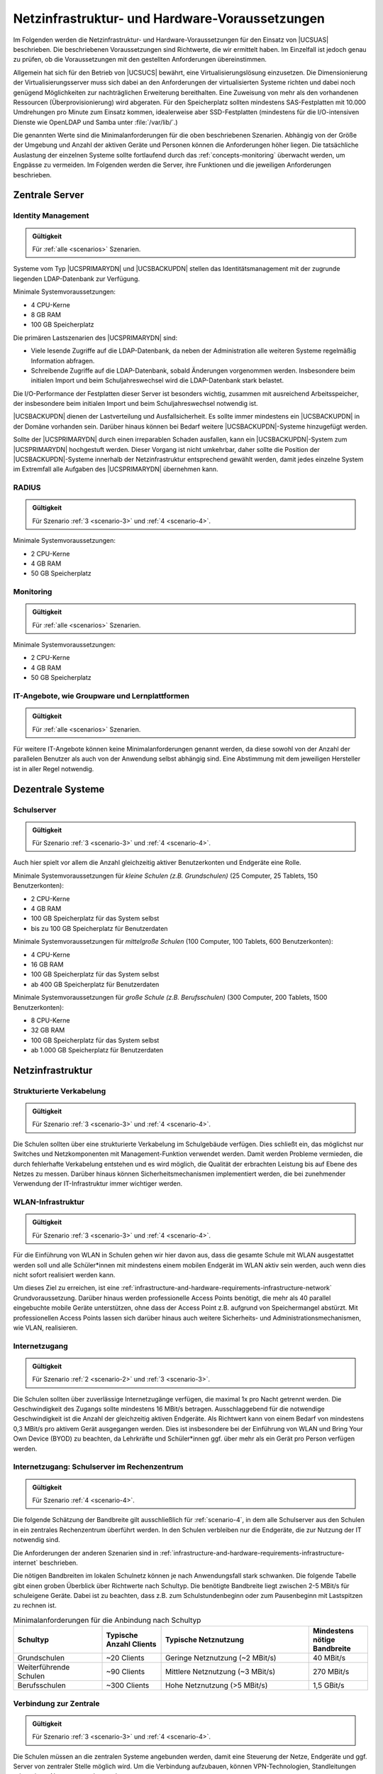 .. SPDX-FileCopyrightText: 2021-2023 Univention GmbH
..
.. SPDX-License-Identifier: AGPL-3.0-only

.. _infrastructure-and-hardware-requirements:

***********************************************
Netzinfrastruktur- und Hardware-Voraussetzungen
***********************************************

Im Folgenden werden die Netzinfrastruktur- und Hardware-Voraussetzungen für den
Einsatz von |UCSUAS| beschrieben. Die beschriebenen Voraussetzungen sind
Richtwerte, die wir ermittelt haben. Im Einzelfall ist jedoch genau zu prüfen,
ob die Voraussetzungen mit den gestellten Anforderungen übereinstimmen.

Allgemein hat sich für den Betrieb von |UCSUCS| bewährt, eine
Virtualisierungslösung einzusetzen. Die Dimensionierung der
Virtualisierungsserver muss sich dabei an den Anforderungen der virtualisierten
Systeme richten und dabei noch genügend Möglichkeiten zur nachträglichen
Erweiterung bereithalten. Eine Zuweisung von mehr als den vorhandenen Ressourcen
(Überprovisionierung) wird abgeraten. Für den Speicherplatz sollten mindestens
SAS-Festplatten mit 10.000 Umdrehungen pro Minute zum Einsatz kommen,
idealerweise aber SSD-Festplatten (mindestens für die I/O-intensiven Dienste wie
OpenLDAP und Samba unter :file:`/var/lib/`.)

Die genannten Werte sind die Minimalanforderungen für die oben beschriebenen
Szenarien. Abhängig von der Größe der Umgebung und Anzahl der aktiven Geräte und
Personen können die Anforderungen höher liegen. Die tatsächliche Auslastung der
einzelnen Systeme sollte fortlaufend durch das :ref:`concepts-monitoring`
überwacht werden, um Engpässe zu vermeiden. Im Folgenden werden die Server, ihre
Funktionen und die jeweiligen Anforderungen beschrieben.

.. _infrastructure-and-hardware-requirements-servers:

Zentrale Server
===============

.. _infrastructure-and-hardware-requirements-servers-primary-directory-node:

Identity Management
-------------------

.. admonition:: Gültigkeit

   Für :ref:`alle <scenarios>` Szenarien.

Systeme vom Typ |UCSPRIMARYDN| und |UCSBACKUPDN| stellen das
Identitätsmanagement mit der zugrunde liegenden LDAP-Datenbank zur Verfügung.

Minimale Systemvoraussetzungen:

* 4 CPU-Kerne

* 8 GB RAM

* 100 GB Speicherplatz

Die primären Lastszenarien des |UCSPRIMARYDN| sind:

* Viele lesende Zugriffe auf die LDAP-Datenbank, da neben der Administration
  alle weiteren Systeme regelmäßig Information abfragen.

* Schreibende Zugriffe auf die LDAP-Datenbank, sobald Änderungen vorgenommen
  werden. Insbesondere beim initialen Import und beim Schuljahreswechsel wird
  die LDAP-Datenbank stark belastet.

Die I/O-Performance der Festplatten dieser Server ist besonders wichtig,
zusammen mit ausreichend Arbeitsspeicher, der insbesondere beim initialen Import
und beim Schuljahreswechsel notwendig ist.

|UCSBACKUPDN| dienen der Lastverteilung und Ausfallsicherheit. Es sollte immer
mindestens ein |UCSBACKUPDN| in der Domäne vorhanden sein. Darüber hinaus können
bei Bedarf weitere |UCSBACKUPDN|-Systeme hinzugefügt werden.

Sollte der |UCSPRIMARYDN| durch einen irreparablen Schaden ausfallen, kann ein
|UCSBACKUPDN|-System zum |UCSPRIMARYDN| hochgestuft werden. Dieser Vorgang ist
nicht umkehrbar, daher sollte die Position der |UCSBACKUPDN|-Systeme innerhalb
der Netzinfrastruktur entsprechend gewählt werden, damit jedes einzelne System
im Extremfall alle Aufgaben des |UCSPRIMARYDN| übernehmen kann.

.. _infrastructure-and-hardware-requirements-servers-radius:

RADIUS
------

.. admonition:: Gültigkeit

   Für Szenario :ref:`3 <scenario-3>` und :ref:`4 <scenario-4>`.

Minimale Systemvoraussetzungen:

* 2 CPU-Kerne

* 4 GB RAM

* 50 GB Speicherplatz

.. _infrastructure-and-hardware-requirements-servers-monitoring:

Monitoring
----------

.. admonition:: Gültigkeit

   Für :ref:`alle <scenarios>` Szenarien.

Minimale Systemvoraussetzungen:

* 2 CPU-Kerne

* 4 GB RAM

* 50 GB Speicherplatz

.. _infrastructure-and-hardware-requirements-servers-replica-directory-node:

IT-Angebote, wie Groupware und Lernplattformen
----------------------------------------------

.. admonition:: Gültigkeit

   Für :ref:`alle <scenarios>` Szenarien.

Für weitere IT-Angebote können keine Minimalanforderungen genannt werden, da
diese sowohl von der Anzahl der parallelen Benutzer als auch von der Anwendung
selbst abhängig sind. Eine Abstimmung mit dem jeweiligen Hersteller ist in aller
Regel notwendig.

.. _infrastructure-and-hardware-requirements-school:

Dezentrale Systeme
==================

.. _infrastructure-and-hardware-requirements-school-server:

Schulserver
-----------

.. admonition:: Gültigkeit

   Für Szenario :ref:`3 <scenario-3>` und :ref:`4 <scenario-4>`.

Auch hier spielt vor allem die Anzahl gleichzeitig aktiver Benutzerkonten und
Endgeräte eine Rolle.

Minimale Systemvoraussetzungen für *kleine Schulen (z.B. Grundschulen)* (25
Computer, 25 Tablets, 150 Benutzerkonten):

* 2 CPU-Kerne

* 4 GB RAM

* 100 GB Speicherplatz für das System selbst

* bis zu 100 GB Speicherplatz für Benutzerdaten

Minimale Systemvoraussetzungen für *mittelgroße Schulen* (100 Computer, 100
Tablets, 600 Benutzerkonten):

* 4 CPU-Kerne

* 16 GB RAM

* 100 GB Speicherplatz für das System selbst

* ab 400 GB Speicherplatz für Benutzerdaten

Minimale Systemvoraussetzungen für *große Schule (z.B. Berufsschulen)* (300
Computer, 200 Tablets, 1500 Benutzerkonten):

* 8 CPU-Kerne

* 32 GB RAM

* 100 GB Speicherplatz für das System selbst

* ab 1.000 GB Speicherplatz für Benutzerdaten

.. _infrastructure-and-hardware-requirements-infrastructure:

Netzinfrastruktur
=================

.. _infrastructure-and-hardware-requirements-infrastructure-network:

Strukturierte Verkabelung
-------------------------

.. admonition:: Gültigkeit

   Für Szenario :ref:`3 <scenario-3>` und :ref:`4 <scenario-4>`.

Die Schulen sollten über eine strukturierte Verkabelung im Schulgebäude
verfügen. Dies schließt ein, das möglichst nur Switches und Netzkomponenten mit
Management-Funktion verwendet werden. Damit werden Probleme vermieden, die durch
fehlerhafte Verkabelung entstehen und es wird möglich, die Qualität der
erbrachten Leistung bis auf Ebene des Netzes zu messen. Darüber hinaus können
Sicherheitsmechanismen implementiert werden, die bei zunehmender Verwendung der
IT-Infrastruktur immer wichtiger werden.

.. _infrastructure-and-hardware-requirements-infrastructure-wifi:

WLAN-Infrastruktur
------------------

.. admonition:: Gültigkeit

   Für Szenario :ref:`3 <scenario-3>` und :ref:`4 <scenario-4>`.

Für die Einführung von WLAN in Schulen gehen wir hier davon aus, dass die
gesamte Schule mit WLAN ausgestattet werden soll und alle Schüler*innen mit
mindestens einem mobilen Endgerät im WLAN aktiv sein werden, auch wenn dies
nicht sofort realisiert werden kann.

Um dieses Ziel zu erreichen, ist eine
:ref:`infrastructure-and-hardware-requirements-infrastructure-network`
Grundvoraussetzung. Darüber hinaus werden professionelle Access Points benötigt,
die mehr als 40 parallel eingebuchte mobile Geräte unterstützen, ohne dass der
Access Point z.B. aufgrund von Speichermangel abstürzt. Mit professionellen
Access Points lassen sich darüber hinaus auch weitere Sicherheits- und
Administrationsmechanismen, wie VLAN, realisieren.

.. _infrastructure-and-hardware-requirements-infrastructure-internet:

Internetzugang
--------------

.. admonition:: Gültigkeit

   Für Szenario :ref:`2 <scenario-2>` und :ref:`3 <scenario-3>`.

Die Schulen sollten über zuverlässige Internetzugänge verfügen, die maximal 1x
pro Nacht getrennt werden. Die Geschwindigkeit des Zugangs sollte mindestens 16
MBit/s betragen. Ausschlaggebend für die notwendige Geschwindigkeit ist die
Anzahl der gleichzeitig aktiven Endgeräte. Als Richtwert kann von einem Bedarf
von mindestens 0,3 MBit/s pro aktivem Gerät ausgegangen werden. Dies ist
insbesondere bei der Einführung von WLAN und Bring Your Own Device (BYOD) zu
beachten, da Lehrkräfte und Schüler*innen ggf. über mehr als ein Gerät pro
Person verfügen werden.

.. _infrastructure-and-hardware-requirements-infrastructure-bandwidth:

Internetzugang: Schulserver im Rechenzentrum
--------------------------------------------

.. admonition:: Gültigkeit

   Für Szenario :ref:`4 <scenario-4>`.

Die folgende Schätzung der Bandbreite gilt ausschließlich für :ref:`scenario-4`,
in dem alle Schulserver aus den Schulen in ein zentrales Rechenzentrum überführt
werden. In den Schulen verbleiben nur die Endgeräte, die zur Nutzung der IT
notwendig sind.

Die Anforderungen der anderen Szenarien sind in
:ref:`infrastructure-and-hardware-requirements-infrastructure-internet`
beschrieben.

Die nötigen Bandbreiten im lokalen Schulnetz können je nach Anwendungsfall stark
schwanken. Die folgende Tabelle gibt einen groben Überblick über Richtwerte nach
Schultyp. Die benötigte Bandbreite liegt zwischen 2-5 MBit/s für schuleigene
Geräte. Dabei ist zu beachten, dass z.B. zum Schulstundenbeginn oder zum
Pausenbeginn mit Lastspitzen zu rechnen ist.

.. list-table:: Minimalanforderungen für die Anbindung nach Schultyp
   :name: table-infrastructure-and-hardware-requirements-infrastructure-internet
   :header-rows: 1
   :widths: 3 2 5 2

   * - Schultyp
     - Typische Anzahl Clients
     - Typische Netznutzung
     - Mindestens nötige Bandbreite

   * - Grundschulen
     - ~20 Clients
     - Geringe Netznutzung (~2 MBit/s)
     - 40 MBit/s

   * - Weiterführende Schulen
     - ~90 Clients
     - Mittlere Netznutzung (~3 MBit/s)
     - 270 MBit/s

   * - Berufsschulen
     - ~300 Clients
     - Hohe Netznutzung (>5 MBit/s)
     - 1,5 GBit/s

.. _infrastructure-and-hardware-requirements-infrastructure-vpn:

Verbindung zur Zentrale
-----------------------

.. admonition:: Gültigkeit

   Für Szenario :ref:`3 <scenario-3>` und :ref:`4 <scenario-4>`.

Die Schulen müssen an die zentralen Systeme angebunden werden, damit eine
Steuerung der Netze, Endgeräte und ggf. Server von zentraler Stelle möglich
wird. Um die Verbindung aufzubauen, können VPN-Technologien, Standleitungen oder
private Netze verwendet werden.

Die Bandbreite der verfügbaren Anbindung beeinflusst entscheidend die möglichen
Szenarien. :ref:`Szenario 4 <scenario-4>` ist zum Beispiel nur bei einer sehr
guten Anbindung im Bereich von 1 GBit/s oder mehr sinnvoll möglich. Bei VPN über
handelsübliche DSL-Leitungen empfiehlt sich stattdessen die Umsetzung von
:ref:`Szenario 3 <scenario-3>`.
